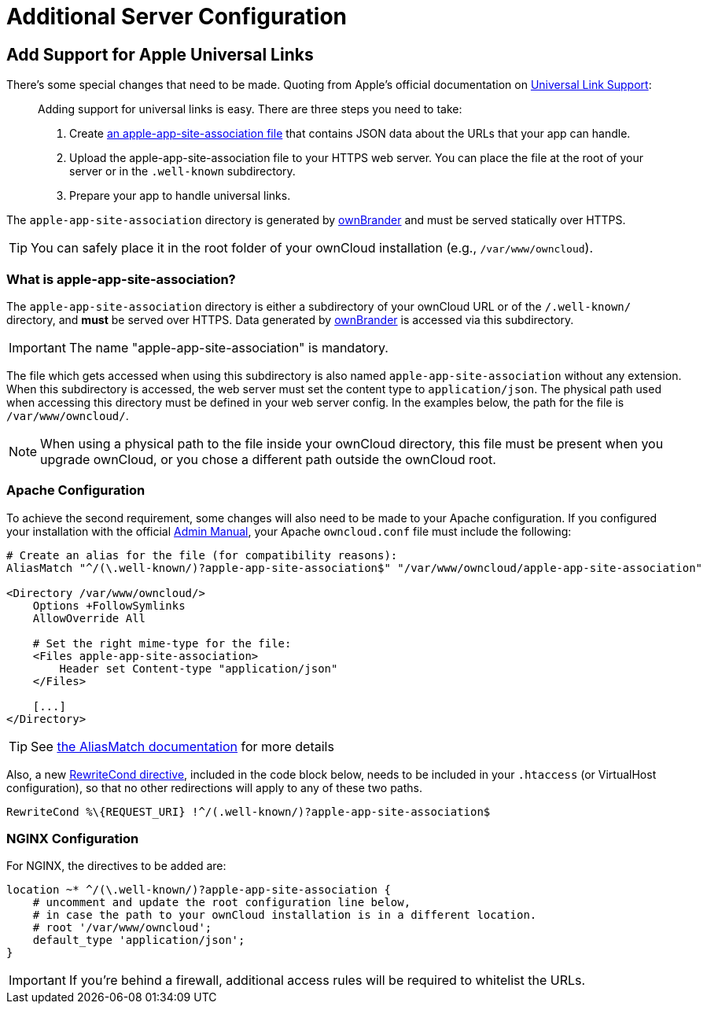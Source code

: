 = Additional Server Configuration 
:apple-universal-link-support-url: https://developer.apple.com/library/content/documentation/General/Conceptual/AppSearch/UniversalLinks.html
:admin_manual: https://doc.owncloud.com/server/administration_manual/index.html
:apple-app-site-association-file-url: https://developer.apple.com/documentation/security/password_autofill/setting_up_an_app_s_associated_domains
:aliasmatch-uri: https://httpd.apache.org/docs/2.4/mod/mod_alias.html#aliasmatch
:rewritecond-directive-uri: http://httpd.apache.org/docs/2.2/mod/mod_rewrite.html#RewriteCond
:generate-ios-app-url: branded_ios_app/publishing_ios_app_7.adoc#generate-ios-app

== Add Support for Apple Universal Links

There's some special changes that need to be made. 
Quoting from Apple's official documentation on {apple-universal-link-support-url}[Universal Link Support]:

[quote]
____
Adding support for universal links is easy. 
There are three steps you need to take:

. Create {apple-app-site-association-file-url}[an apple-app-site-association file] that contains JSON data about the URLs that your app can handle.
. Upload the apple-app-site-association file to your HTTPS web server. You can place the file at the root of your server or in the `.well-known` subdirectory.
. Prepare your app to handle universal links. 
____

The `apple-app-site-association` directory is generated by xref:branded_ios_app/publishing_ios_app_7.adoc#generate-ios-app[ownBrander] and must be served statically over HTTPS. 

TIP: You can safely place it in the root folder of your ownCloud installation (e.g., `/var/www/owncloud`). 

=== What is apple-app-site-association?

The `apple-app-site-association` directory is either a subdirectory of your ownCloud URL or of the `/.well-known/` directory, and *must* be served over HTTPS. 
Data generated by xref:{generate-ios-app-url}[ownBrander] is accessed via this subdirectory. 

IMPORTANT: The name "apple-app-site-association" is mandatory. 

The file which gets accessed when using this subdirectory is also named `apple-app-site-association` without any extension.
When this subdirectory is accessed, the web server must set the content type to `application/json`.
The physical path used when accessing this directory must be defined in your web server config. 
In the examples below, the path for the file is `/var/www/owncloud/`.

NOTE: When using a physical path to the file inside your ownCloud directory, this file must be present when you upgrade ownCloud, or you chose a different path outside the ownCloud root.

=== Apache Configuration

To achieve the second requirement, some changes will also need to be made to your Apache configuration.
If you configured your installation with the official {admin_manual}[Admin Manual], your Apache `owncloud.conf` file must include the following:

[source,apacheconf]
....
# Create an alias for the file (for compatibility reasons):
AliasMatch "^/(\.well-known/)?apple-app-site-association$" "/var/www/owncloud/apple-app-site-association"

<Directory /var/www/owncloud/>
    Options +FollowSymlinks
    AllowOverride All

    # Set the right mime-type for the file:
    <Files apple-app-site-association>
        Header set Content-type "application/json"
    </Files>

    [...]
</Directory>
....

TIP: See {aliasmatch-uri}[the AliasMatch documentation] for more details 

Also, a new {rewritecond-directive-uri}[RewriteCond directive], included in the code block below, needs to be included in your `.htaccess` (or VirtualHost configuration), so that no other redirections will apply to any of these two paths.

[source,apacheconf]
....
RewriteCond %\{REQUEST_URI} !^/(.well-known/)?apple-app-site-association$
....

=== NGINX Configuration

For NGINX, the directives to be added are:

[source,nginx]
....
location ~* ^/(\.well-known/)?apple-app-site-association {
    # uncomment and update the root configuration line below, 
    # in case the path to your ownCloud installation is in a different location.
    # root '/var/www/owncloud';
    default_type 'application/json';
}
....

IMPORTANT: If you're behind a firewall, additional access rules will be required to whitelist the URLs.
